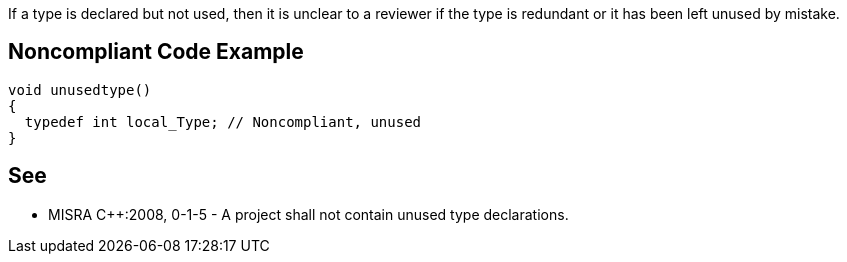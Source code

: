 If a type is declared but not used, then it is unclear to a reviewer if the type is redundant or it has been left unused by mistake.

== Noncompliant Code Example

----
void unusedtype()
{
  typedef int local_Type; // Noncompliant, unused
}
----

== See

* MISRA {cpp}:2008, 0-1-5 - A project shall not contain unused type declarations.
